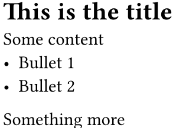 #set page(width: auto, height: auto, margin: 2pt, fill: none)

= This is the title
Some content
- Bullet 1
- Bullet 2

Something more
